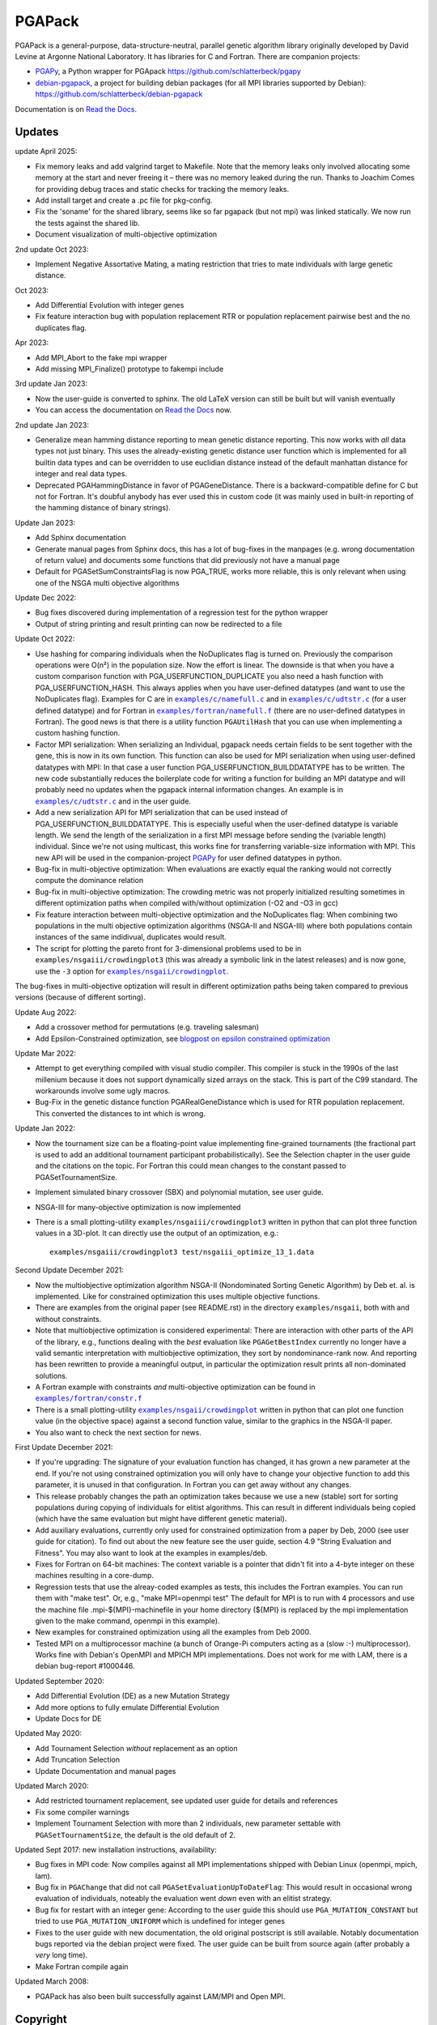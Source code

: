 .. |--| unicode:: U+2013   .. en dash

.. |examples/c/namefull.c| replace:: ``examples/c/namefull.c``
.. |examples/c/udtstr.c| replace:: ``examples/c/udtstr.c``
.. |examples/fortran/namefull.f| replace:: ``examples/fortran/namefull.f``
.. |examples/fortran/constr.f| replace:: ``examples/fortran/constr.f``
.. |examples/nsgaii/crowdingplot| replace:: ``examples/nsgaii/crowdingplot``

PGAPack
+++++++

PGAPack is a general-purpose, data-structure-neutral, parallel genetic
algorithm library originally developed by David Levine at Argonne
National Laboratory. It has libraries for C and Fortran. There are
companion projects:

- PGAPy_, a Python wrapper for PGApack https://github.com/schlatterbeck/pgapy
- `debian-pgapack`_, a project for building debian packages (for all MPI
  libraries supported by Debian):
  https://github.com/schlatterbeck/debian-pgapack

Documentation is on `Read the Docs`_.

Updates
=======

update April 2025:

- Fix memory leaks and add valgrind target to Makefile. Note that the
  memory leaks only involved allocating some memory at the start and
  never freeing it |--| there was no memory leaked during the run. Thanks
  to Joachim Comes for providing debug traces and static checks for
  tracking the memory leaks.
- Add install target and create a .pc file for pkg-config.
- Fix the 'soname' for the shared library, seems like so far pgapack
  (but not mpi) was linked statically. We now run the tests against the
  shared lib.
- Document visualization of multi-objective optimization

2nd update Oct 2023:

- Implement Negative Assortative Mating, a mating restriction that tries
  to mate individuals with large genetic distance.

Oct 2023:

- Add Differential Evolution with integer genes
- Fix feature interaction bug with population replacement RTR or
  population replacement pairwise best and the no duplicates flag.

Apr 2023:

- Add MPI_Abort to the fake mpi wrapper
- Add missing MPI_Finalize() prototype to fakempi include

3rd update Jan 2023:

- Now the user-guide is converted to sphinx. The old LaTeX version can
  still be built but will vanish eventually
- You can access the documentation on `Read the Docs`_ now.

2nd update Jan 2023:

- Generalize mean hamming distance reporting to mean genetic distance
  reporting. This now works with *all* data types not just binary. This
  uses the already-existing genetic distance user function which is
  implemented for all builtin data types and can be overridden to use
  euclidian distance instead of the default manhattan distance for
  integer and real data types.
- Deprecated PGAHammingDistance in favor of PGAGeneDistance. There is a
  backward-compatible define for C but not for Fortran. It's doubful
  anybody has ever used this in custom code (it was mainly used in
  built-in reporting of the hamming distance of binary strings).

Update Jan 2023:

- Add Sphinx documentation
- Generate manual pages from Sphinx docs, this has a lot of bug-fixes in
  the manpages (e.g. wrong documentation of return value) and documents
  some functions that did previously not have a manual page
- Default for PGASetSumConstraintsFlag is now PGA_TRUE, works more
  reliable, this is only relevant when using one of the NSGA multi
  objective algorithms

Update Dec 2022:

- Bug fixes discovered during implementation of a regression test for
  the python wrapper
- Output of string printing and result printing can now be redirected to
  a file

Update Oct 2022:

- Use hashing for comparing individuals when the NoDuplicates flag is
  turned on. Previously the comparison operations were O(n²) in the
  population size. Now the effort is linear. The downside is that when
  you have a custom comparison function with PGA_USERFUNCTION_DUPLICATE
  you also need a hash function with PGA_USERFUNCTION_HASH. This always
  applies when you have user-defined datatypes (and want to use the
  NoDuplicates flag). Examples for C are in |examples/c/namefull.c|_ and
  in |examples/c/udtstr.c|_ (for a user defined datatype) and for Fortran
  in |examples/fortran/namefull.f|_ (there are no user-defined datatypes
  in Fortran). The good news is that there is a utility function
  ``PGAUtilHash`` that you can use when implementing a custom hashing
  function.
- Factor MPI serialization: When serializing an Individual, pgapack needs
  certain fields to be sent together with the gene, this is now in its
  own function. This function can also be used for MPI serialization
  when using user-defined datatypes with MPI: In that case a user
  function PGA_USERFUNCTION_BUILDDATATYPE has to be written. The new
  code substantially reduces the boilerplate code for writing a function
  for building an MPI datatype and will probably need no updates when
  the pgapack internal information changes. An example is in
  |examples/c/udtstr.c|_ and in the user guide.
- Add a new serialization API for MPI serialization that can be used
  instead of PGA_USERFUNCTION_BUILDDATATYPE. This is especially useful
  when the user-defined datatype is variable length. We send the length
  of the serialization in a first MPI message before sending the
  (variable length) individual. Since we're not using multicast, this
  works fine for transferring variable-size information with MPI.
  This new API will be used in the companion-project PGAPy_ for user
  defined datatypes in python.
- Bug-fix in multi-objective optimization: When evaluations are exactly
  equal the ranking would not correctly compute the dominance relation
- Bug-fix in multi-objective optimization: The crowding metric was not
  properly initialized resulting sometimes in different optimization
  paths when compiled with/without optimization (-O2 and -O3 in gcc)
- Fix feature interaction between multi-objective optimization and the
  NoDuplicates flag: When combining two populations in the multi
  objective optimization algorithms (NSGA-II and NSGA-III) where both
  populations contain instances of the same indidivual, duplicates would
  result.
- The script for plotting the pareto front for 3-dimensional problems
  used to be in ``examples/nsgaiii/crowdingplot3`` (this was already a
  symbolic link in the latest releases) and is now gone, use the ``-3``
  option for |examples/nsgaii/crowdingplot|_.

The bug-fixes in multi-objective optization will result in different
optimization paths being taken compared to previous versions (because of
different sorting).

Update Aug 2022:

- Add a crossover method for permutations (e.g. traveling salesman)
- Add Epsilon-Constrained optimization, see `blogpost on epsilon
  constrained optimization`_

Update Mar 2022:

- Attempt to get everything compiled with visual studio compiler. This
  compiler is stuck in the 1990s of the last millenium because it does
  not support dynamically sized arrays on the stack. This is part of the
  C99 standard. The workarounds involve some ugly macros.
- Bug-Fix in the genetic distance function PGARealGeneDistance which is
  used for RTR population replacement. This converted the distances to
  int which is wrong.

Update Jan 2022:

- Now the tournament size can be a floating-point value implementing
  fine-grained tournaments (the fractional part is used to add an
  additional tournament participant probabilistically). See the
  Selection chapter in the user guide and the citations on the topic.
  For Fortran this could mean changes to the constant passed to
  PGASetTournamentSize.
- Implement simulated binary crossover (SBX) and polynomial mutation,
  see user guide.
- NSGA-III for many-objective optimization is now implemented
- There is a small plotting-utility ``examples/nsgaiii/crowdingplot3``
  written in python that can plot three function values in a 3D-plot.
  It can directly use the output of an optimization, e.g.::

    examples/nsgaiii/crowdingplot3 test/nsgaiii_optimize_13_1.data

Second Update December 2021:

- Now the multiobjective optimization algorithm NSGA-II (Nondominated
  Sorting Genetic Algorithm) by Deb et. al. is implemented. Like for
  constrained optimization this uses multiple objective functions.
- There are examples from the original paper (see README.rst) in the
  directory ``examples/nsgaii``, both with and without constraints.
- Note that multiobjective optimization is considered experimental:
  There are interaction with other parts of the API of the library,
  e.g., functions dealing with the *best* evaluation like
  ``PGAGetBestIndex`` currently no longer have a valid semantic
  interpretation with multiobjective optimization, they sort by
  nondominance-rank now. And reporting has been rewritten to provide a
  meaningful output, in particular the optimization result prints all
  non-dominated solutions.
- A Fortran example with constraints *and* multi-objective optimization
  can be found in |examples/fortran/constr.f|_
- There is a small plotting-utility |examples/nsgaii/crowdingplot|_
  written in python that can plot one function value (in the objective
  space) against a second function value, similar to the graphics in the
  NSGA-II paper.
- You also want to check the next section for news.

First Update December 2021:

- If you're upgrading: The signature of your evaluation function has
  changed, it has grown a new parameter at the end. If you're not using
  constrained optimization you will only have to change your objective
  function to add this parameter, it is unused in that configuration.
  In Fortran you can get away without any changes.
- This release probably changes the path an optimization takes because we
  use a new (stable) sort for sorting populations during copying of
  individuals for elitist algorithms. This can result in different
  individuals being copied (which have the same evaluation but might have
  different genetic material).
- Add auxiliary evaluations, currently only used for constrained
  optimization from a paper by Deb, 2000 (see user guide for citation).
  To find out about the new feature see the user guide, section 4.9
  "String Evaluation and Fitness". You may also want to look at the
  examples in examples/deb.
- Fixes for Fortran on 64-bit machines: The context variable is a
  pointer that didn't fit into a 4-byte integer on these machines
  resulting in a core-dump.
- Regression tests that use the alreay-coded examples as tests, this
  includes the Fortran examples.
  You can run them with "make test". Or, e.g., "make MPI=openmpi test"
  The default for MPI is to run with 4 processors and use the machine
  file .mpi-${MPI}-machinefile in your home directory (${MPI} is replaced
  by the mpi implementation given to the make command, openmpi in this
  example).
- New examples for constrained optimization using all the examples from
  Deb 2000.
- Tested MPI on a multiprocessor machine (a bunch of Orange-Pi computers
  acting as a (slow :-) multiprocessor). Works fine with Debian's
  OpenMPI and MPICH MPI implementations. Does not work for me with LAM,
  there is a debian bug-report #1000446.

Updated September 2020:

- Add Differential Evolution (DE) as a new Mutation Strategy
- Add more options to fully emulate Differential Evolution
- Update Docs for DE

Updated May 2020:

- Add Tournament Selection *without* replacement as an option
- Add Truncation Selection
- Update Documentation and manual pages

Updated March 2020:

- Add restricted tournament replacement, see updated user guide for
  details and references
- Fix some compiler warnings
- Implement Tournament Selection with more than 2 individuals, new
  parameter settable with ``PGASetTournamentSize``, the default is the old
  default of 2.

Updated Sept 2017: new installation instructions, availability:

- Bug fixes in MPI code: Now compiles against all MPI implementations
  shipped with Debian Linux (openmpi, mpich, lam).
- Bug fix in ``PGAChange`` that did not call ``PGASetEvaluationUpToDateFlag``:
  This would result in occasional wrong evaluation of individuals,
  noteably the evaluation went *down* even with an elitist strategy.
- Bug fix for restart with an integer gene: According to the user guide
  this should use ``PGA_MUTATION_CONSTANT`` but tried to use
  ``PGA_MUTATION_UNIFORM`` which is undefined for integer genes
- Fixes to the user guide with new documentation, the old original
  postscript is still available. Notably documentation bugs reported via
  the debian project were fixed. The user guide can be built from source
  again (after probably a *very* long time).
- Make Fortran compile again

Updated March 2008:

- PGAPack has also been built successfully against LAM/MPI and Open MPI.

Copyright
=========

See the file COPYING for Copyright and disclaimer information.

Introduction
============

PGAPack is a general-purpose, data-structure-neutral, parallel genetic
algorithm library developed at Argonne National Laboratory.
Key features are:

- Callable from Fortran or C.
- Runs on uniprocessors, parallel computers, and workstation networks.
- Binary-, integer-, real-, and character-valued native data types.
- Object-oriented data structure neutral design.
- Parameterized population replacement.
- Multiple choices for selection, crossover, and mutation operators.
- An implementation of Differential Evolution
- Optimization with constraints
- Epsilon-constrained optimization
- Multi-objective optimization with NSGA-II
- Many-objective optimization with NSGA-III
- Easy integration of hill-climbing heuristics.
- Easy-to-use interface for novice and application users.
- Fully extensible to support custom operators and new data types.
- Extensive debugging facilities.
- A large set of example problems.
- It is released under the MPICH2 license (also used by the MPICH2 MPI
  implementation from Argonne National Laboratory).
- A separate package with Python bindings PGAPy_


Availability
============

PGAPack is freely available.

The latest version can be obtained from github at
https://github.com/schlatterbeck/pgapack

The distribution contains all source code, installation instructions,
users guide, and a collection of examples in C and Fortran.

Older versions of the distribution are still available by anonymous ftp
from ftp://ftp.mcs.anl.gov/pub/pgapack

Note that the github project contains all older releases in the git
repo.


Computational Environment
=========================

PGAPack is written in ANSI C and uses the MPI message passing interface
and should run on most uniprocessors, parallel computers, and workstation
networks.  PGAPack has been tested on the workstations and parallel computers
specified by the ARCH_TYPE variable below.

Documentation
=============

* Documentation is now on `Read the Docs`_.
* The PGAPack users guide which used to be in LaTeX is now converted to
  Sphinx with cross-links to a reference documentation.
* The old LaTeX version is still available in the directory ``docs`` but
  no longer built by default. The ancient original documentation is
  still preserved as ``docs/user_guide-orig.ps`` for historical reasons.
  It is not recommended for a reference.
* Man pages for PGAPack functions are in the ``./man`` directory. They
  are created automatically from the Sphinx documentation in
  ``docs/sphinx`` using some postprocessing from the manual page export
  of Sphinx. But the man-pages are still checked into git and only
  rebuilt when something changes. The reason is that the manpages should
  be easily installable.
* For building the man page sources a Sphinx setup is needed, see below in
  `Building the documentation`_.
* Installation instructions are in this ``README.rst`` file.
* Example problems are in the ``./examples`` directory.

Building the documentation
--------------------------

To build the Sphinx documentation you should install into a `Sphinx
virtual environment`_: This uses a Python virtual environment and
installs Sphinx and all the necessary addons into this environment.
In addition to Sphinx proper you also need the additional packages in
``docs/sphinx/requirements.txt``. You can install with::

 pip install -r docs/sphinx/requirements.txt

But be sure that you have activated the virtual environment before
issuing this command, otherwise you install into the global python
interpreter or your user configuration.

You also need install ``doxygen``, ``latexmk``, ``texlive-latex-extra``,
``inkscape`` for pdf file generation, on a Debian-based system (applies
also to Ubuntu) you can achieve this with::
  
  sudo apt install doxygen latexmk texlive-latex-extra inkscape

After this you can change to ``docs/sphinx`` directory and build the
html documentation with::

 make html

Alternatively you can build manual pages with the target ``fixedman``
and a pdf file with the target ``latexpdf``. The default if no target is
given is to build all three. The latter can also be achieved by::

 make documentation

from the top-level. Note that you need to have the sphinx virtual
environment activated for this to work. This is also the reason why the
documentation is no longer built by default with the default make target
from the top-level Makefile.

Currently the Sphinx documentation uses some hacks by modifying
subprograms in memory while building the documentation. The Python
community calls this `monkey patching`_. This is because exhale
hard-codes some of the section headings in the documentation and I did
not want to have 'Classes' when the code is in C which doesn't have
classes. And I like the functions in the function groups sorted by name
which originally was not supported by breathe but a patch from me has
been accepted and I expect this to be available in a future version.
In short this means that you may be unable to build the documentation
when a new version comes along. Please open a bug report on github if
this occurs to you.


Installation Requirements
=========================

To compile you must have an ANSI C compiler that includes a full
implementation of the Standard C library and related header files.  To build a
*parallel* version of PGAPack you must provide an implementation of MPI
(Message Passing Interface) for the parallel computer or workstation network
you are running on.

Most of our testing and development was done using MPICH, a freely available
implementation of MPI.  MPICH runs on many parallel computers and
workstation networks and is publicly available and free.  The complete
distribution is available by anonymous ftp from ftp://ftp.mcs.anl.gov.
Take the file ``mpich.tar.gz`` from the directory ``pub/mpi``.  Additional
information about MPICH is avaliable on the World Wide Web at
http://www.mcs.anl.gov/mpi. Note that MPI today is shipped with some
Linux distributions, noteably Debian Linux.

In addition to MPICH, the current installation was compiled successfully
with openmpi and lam.

Installation Instructions
=========================

When installing PGAPack you make two choices: whether to build a sequential
(the default) or parallel version, and whether to build a debug or optimized
(the default) version.  In broad outline, the
installation steps are as follows.

1.  Check out from github
2.  Make ::

      make MPI=$MPIVERSION

    Optionally run tests::

      make MPI=$MPIVERSION test

    replacing ``$MPIVERSION`` with either ``serial``, ``openmpi``,
    ``mpich``, or ``lam``.  If this doesn't work, you can specify
    ``MPI_LIB`` and/or ``MPI_INCLUDE`` in addition. When not specifying
    ``MPI=$MPIVERSION`` we try to guess the MPI library to use (using
    pkg-config), if no MPI library is found, the serial version is built.
    The original targets of the old configure were preserved for
    historical reasons, so you may want to build with::

      make ARCH_TYPE=$ARCHITECTURE

    replacing ``$ARCHITECTURE`` with one of the following:

    ============== ================================================
    Architecture   Description
    ============== ================================================
    sun4           for Sun SparcStations workstations,
    next           for NeXT workstations,
    rs600          for IBM RS6000 workstations,
    irix           for Silicon Graphics workstations,
    hpux           for Hewlett Packard workstations,
    alpha          for DEC Alpha workstations,
    linux          for machines running Linux,
    freebsd        for machines running FreeBSD,
    generic        for generic 32-bit machines,
    powerchallenge for the Silicon Graphics Power Challenge Array,
    challenge      for the Silicon Graphics Challenge,
    t3d            for the Cray T3D,
    sp2            for the IBM SP2,
    paragon        for the Intel Paragon, or
    exemplar       for the Convex  Exemplar.
    ============== ================================================

    The full make options are ``ARCH_TYPE``, ``CC``,
    ``CFLAGS``, ``FC``, ``FFLAGS``, ``DEBUG``, ``MPI_INC``, ``MPI_LIB``

    In addition it is now possible to *add* C-compiler options with
    ADD_CFLAGS and Fortran compiler options with ADD_FFLAGS. The latter
    may be needed with Gnu Fortran compilers prior to major version 10
    because of a `bug in constant declarations`_. Use::

        make MPI=$MPIVERSION ADD_FFLAGS=-fno-range-check

    All parameters are optional and do the following:

    =========== =============================================================
    Parameter   Description
    =========== =============================================================
    CC          The name of the ANSI C compiler, cc by default.
    CPPFLAGS    C Preprocessor flags (later appended to ``CFLAGS``)
    CFLAGS      Options passed to the C compiler including necessary
                options for include file location.
    ADD_CFLAGS  Additional options passed to C compiler.
                This is easier to use than FFLAGS because no knowledge
                of include directives is necessary.
    DEBUG       If specified, enables the debugging features
                and compiles the source code with the ``-g`` flag.
    FC          The name of the Fortran 77 compiler, f77 by default.
                (The Fortran compiler is used only to compile the Fortran
                examples in the ``./examples/`` directory.)
    FFLAGS      Options passed to the Fortran compiler including
                necessary options for include file location.
    ADD_FFLAGS  Additional options passed to the Fortran compiler.
                This is easier to use than FFLAGS because no knowledge
                of include directives is necessary.
    INCLUDES    Include options (usually ``-I directory``) but see the
                ``MPI_INC`` below
    LDFLAGS     Linker options
    ADD_LDFLAGS Additional linker options (in addition to to the
                defaults computed for the current architecture)
    LIBS        Additional libraries, note that you probably have to
                include the math library with ``-lm``
    MPI         Specify one of the known MPI types, one of ``openmpi``,
                ``mpich``, ``lam``, or ``serial``
                (for a non-MPI implementation)
    MPI_INC     The Include-Option where MPI include files are located.
    MPI_LIB     The Linker options for the MPI library, can also be the
                library file to link.
    OPT         The optimization option your compiler understands
    SHAREDLIBS  If set to something different from ``yes`` will not build
                shared libraries
    =========== =============================================================

    If the ``MPI`` or ``MPI_INC``, ``MPI_LIB`` options are specified, a
    parallel version of PGAPack will be built, unless you explicitly
    specify ``MPI=serial``.
    If these flags are not specified, a rudimentary check for a default
    MPI installation is done. If no MPI installation is found, a sequential
    version of PGAPack will be built.

    Note that older versions required to set the ``WL`` (word length)
    preprocessor define. This is no longer required, unless you have a
    very unusual machine where the C-expression::

      sizeof(unsigned long) * 8

    is not the number of bits in an unsigned long (e.g. if you have a
    different size of character).

3.  Execute a simple test problem

    Sequential version:

        C::

            examples/c/maxbit

        Fortran::

            examples/fortran/maxbit

    Parallel version:

        C::

            mpirun -np 4 examples/c/maxbit

        Fortran::

            mpirun -np 4 examples/fortran/maxbit

    If a parallel version of PGAPack was used, the actual commands to execute
    a parallel program depend on the particular MPI implementation and
    parallel computer.  For most MPI implementations the ``mpirun``
    command can be used to execute a parallel program. The options to
    ``mpirun``, however differ slightly between versions.

4.  Install

      make MPI=$MPIVERSION install

5. Build your own programs

   For building your own programs, you can compute the necessary
   compiler flags (CFLAGS) with::

      pkg-config --cflags pgapack

   and the necessary libraries for linking with::

      pkg-config --libs pgapack

   So for building a simple example program you can use::

      cc -O3 $(pkg-config --cflags pgapack) my-example.c \
        $(pkg-config --libs pgapack) -lm

6. For multi-objective Optimization you may want to visualize the
   output. The outputs of all the examples (often with multiple
   different inputs) are in the ``.data`` files in the ``test``
   directory. You can, e.g., plot the output of one of the NSGA-II
   tests::

    examples/nsgaii/crowdingplot test/nsgaii_optimize_2.data

   or one of the NSGA-III tests::

    examples/nsgaii/crowdingplot -3 test/nsgaiii_optimize_10_7.data

   If you have plotly_ installed, you can also send these graphics to
   the browser::

    examples/nsgaii/crowdingplot -S test/nsgaii_optimize_2.data
    examples/nsgaii/crowdingplot -S -3 test/nsgaiii_optimize_10_7.data

   In all these graphics a dot is one solution |--| all the solutions have
   been found in a *single run* of the multi-objective optimization. We
   plot the different objectives against each other, so we get an
   impression of the pareto front.


Compiling without Fortran
-------------------------

Note that Fortran is used only for the Fortran examples in
``examples/fortran`` and ``examples/mgh``. But these are also used in
the tests. If you can live without all test tests passing you can simply
override the ``FC`` (Fortran Compiler) Makefile variable like so::

    make MPI=serial FC=

This will set the Fortran compiler to an empty string and no attempt to
compile fortran code is made. Of course you may chose a different
setting for the MPI variable (e.g. ``MPI=openmpi``).
If you add the ``test`` target::

    make MPI=serial FC= test

Only the tests that do not need a Fortran compiler are run.


Using OpenMPI (Debian, Ubuntu Linux)
====================================

1. Install openmpi::

    sudo apt install libopenmpi-dev

2. Make::

    make MPI=openmpi

    Optionally run tests::

    make MPI=openmpi test

3. Install::

    make MPI=openmpi install

4. Execute a simple test problem in examples/c folder:

   - Sequential version::

        examples/c/maxbit

   - Parallel version::

        mpirun -np 4 examples/c/maxbit

   If you want Open MPI to default to the number of hardware threads
   instead of the number of processor cores, use the ``--use-hwthread-cpus``
   option::

        mpirun --use-hwthread-cpus ./maxbit

   Don't be surprised when the parallel version actually runs *slower*
   than the sequential version *on this problem*: The parallel version
   needs additional communication overhead which results in faster
   execution only when the execution time of the evaluation is large
   compared to the communication overhead. This is not the case for this
   (very simple) problem.

Structure of the Distribution Directory
=======================================

============= ============================================================
File/Dir      Description
============= ============================================================
CHANGES       Changes new to this release of PGAPack.
COPYING       Copyright and disclaimer information.
README.rst    This file.
Makefile      Makefile to build everything
docs          Directory containing documentation. This builds the manual
              from LaTeX sources
examples      A directory containing C and Fortran examples.
include       The PGAPack include directory.
lib           The directory the library will be installed in.
man           The directory containing the PGAPack man pages.
source        The source code for the PGAPack system.
test          A directory containing programs to verify the installation.
              This now runs all the examples including the Fortran
              examples. With no Fortran compiler only the C-Tests are run.
============= ============================================================


Contributions
=============

PGAPack was written to be extensible in two ways: adding new operators that
work with existing data types, and defining new data types.  Enhancements of
either type that you wish to share are welcome for possible inclusion in
future versions of PGAPack.


Acknowledgment
==============

Users of PGAPack are asked to acknowledge its use in any document referencing
work based on the program, such as published research.  Also, please supply
to us a copy of any published research referencing work based on the software.

History
=======

David Levine is the principal author of pgagpack and wrote most of the code
during the mid-1990s. Dirk Eddelbuettel became its Debian maintainer in 2008,
organised a relicensing by Argonne National Laboratories under the MPICH2
license and was the effective upstream maintainer until 2017.

In 2017 maintenance (and some development) was taken over be Ralf
Schlatterbeck, who maintains the github project at
https://github.com/schlatterbeck/pgapack

This repository contains the original 1996, 2008, and 2009 releases as
distributed by Argonne National Laboratories as the first commits. It
then has changes from the google code project (now archived by google at
https://code.google.com/archive/p/pgapack/source) which later became the
git repo of Dirk Eddelbuettel at https://github.com/eddelbuettel/pgapack
Note that the changes by Allan Clark in that repository that introduced
a new automake/autoconf configuration is currently on the autoconf
branch |--| it did not work to build against different variants of MPI
implementations (or against the serial version without MPI). There are
currently no plans to incorporate automake again |--| computer
architectures have become more similar in recent years so that the effort
of maintaining a working automake environment seems not justified.

.. _PGAPy: https://github.com/schlatterbeck/pgapy
.. _`blogpost on epsilon constrained optimization`:
    https://blog.runtux.com/posts/2022/08/29/
.. _`debian-pgapack`: https://github.com/schlatterbeck/debian-pgapack
.. _`examples/c/namefull.c`:
    https://github.com/schlatterbeck/pgapack/blob/master/examples/c/namefull.c
.. _`examples/fortran/namefull.f`:
    https://github.com/schlatterbeck/pgapack/blob/master/examples/fortran/namefull.f
.. _`examples/fortran/constr.f`:
    https://github.com/schlatterbeck/pgapack/blob/master/examples/fortran/constr.f
.. _`examples/c/udtstr.c`:
    https://github.com/schlatterbeck/pgapack/blob/master/examples/c/udtstr.c
.. _`examples/nsgaii/crowdingplot`:
    https://github.com/schlatterbeck/pgapack/blob/master/examples/nsgaii/crowdingplot
.. _`bug in constant declarations`: https://godbolt.org/z/ahMrv4r1E
.. _`Read the Docs`: https://pgapack.readthedocs.io/en/latest/
.. _`Sphinx virtual environment`:
    https://www.sphinx-doc.org/en/master/usage/installation.html#using-virtual-environments
.. _`monkey patching`: https://en.wikipedia.org/wiki/Monkey_patch
.. _`plotly`: https://plotly.com/
